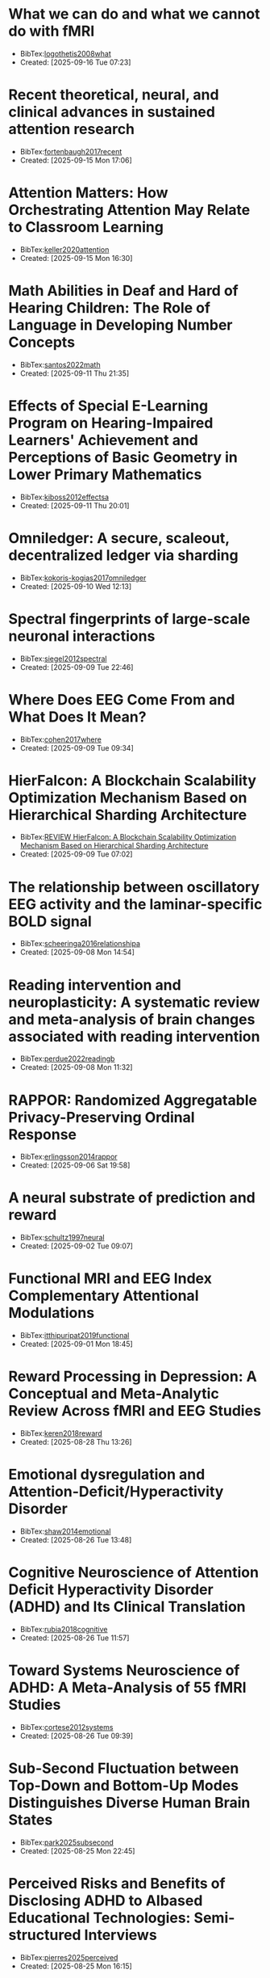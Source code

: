 

* What we can do and what we cannot do with fMRI
+ BibTex:[[id:F90F3021-B879-4DFB-A8B1-0E8CA48542CB][logothetis2008what]]
+ Created: [2025-09-16 Tue 07:23]

* Recent theoretical, neural, and clinical advances in sustained attention research
+ BibTex:[[id:C4F65E59-B876-44A3-B398-77A97C65AFDA][fortenbaugh2017recent]]
+ Created: [2025-09-15 Mon 17:06]

* Attention Matters: How Orchestrating Attention May Relate to Classroom Learning
+ BibTex:[[id:C36509E7-50CE-42DC-ACEA-BECADCAE0888][keller2020attention]]
+ Created: [2025-09-15 Mon 16:30]

* Math Abilities in Deaf and Hard of Hearing Children: The Role of Language in Developing Number Concepts
+ BibTex:[[id:B6D71B1F-CD9C-4849-AE76-744781CEB962][santos2022math]]
+ Created: [2025-09-11 Thu 21:35]

* Effects of Special E-Learning Program on Hearing-Impaired Learners' Achievement and Perceptions of Basic Geometry in Lower Primary Mathematics
+ BibTex:[[id:24CA32D6-56DE-467D-98BE-6B96FC49804F][kiboss2012effectsa]]
+ Created: [2025-09-11 Thu 20:01]

* Omniledger: A secure, scaleout, decentralized ledger via sharding
+ BibTex:[[id:A316C92D-13F9-4CE7-87AD-EB5F84D6E101][kokoris-kogias2017omniledger]]
+ Created: [2025-09-10 Wed 12:13]

* Spectral fingerprints of large-scale neuronal interactions
+ BibTex:[[id:EA1E7CBC-F8A5-4C42-B585-7BA93083DB74][siegel2012spectral]]
+ Created: [2025-09-09 Tue 22:46]

* Where Does EEG Come From and What Does It Mean?
+ BibTex:[[id:372DEC85-32A9-4E37-BEF2-B4CECD9EFDCE][cohen2017where]]
+ Created: [2025-09-09 Tue 09:34]

* HierFalcon: A Blockchain Scalability Optimization Mechanism Based on Hierarchical Sharding Architecture
+ BibTex:[[id:756EACFE-BFEC-4CA3-937F-38A1C5694523][REVIEW HierFalcon: A Blockchain Scalability Optimization Mechanism Based on Hierarchical Sharding Architecture]]
+ Created: [2025-09-09 Tue 07:02]

* The relationship between oscillatory EEG activity and the laminar-specific BOLD signal
+ BibTex:[[id:6A4F0F99-34E4-4E2E-8C08-AFB76CCA7A82][scheeringa2016relationshipa]]
+ Created: [2025-09-08 Mon 14:54]

* Reading intervention and neuroplasticity: A systematic review and meta-analysis of brain changes associated with reading intervention
+ BibTex:[[id:2CB92DE6-8F38-4E15-B2AB-462CFE472F42][perdue2022readingb]]
+ Created: [2025-09-08 Mon 11:32]

* RAPPOR: Randomized Aggregatable Privacy-Preserving Ordinal Response
+ BibTex:[[id:9EBD03C5-CA46-471C-A2F3-575909965934][erlingsson2014rappor]]
+ Created: [2025-09-06 Sat 19:58]

* A neural substrate of prediction and reward
+ BibTex:[[id:3D57D74C-E204-4A09-99E7-063AD88A126A][schultz1997neural]]
+ Created: [2025-09-02 Tue 09:07]

* Functional MRI and EEG Index Complementary Attentional Modulations
+ BibTex:[[id:352CA3AC-4B02-4199-8C2D-68877475CF99][itthipuripat2019functional]]
+ Created: [2025-09-01 Mon 18:45]

* Reward Processing in Depression: A Conceptual and Meta-Analytic Review Across fMRI and EEG Studies
+ BibTex:[[id:DF85DC28-F285-4EFE-850C-37F86D8F3EB1][keren2018reward]]
+ Created: [2025-08-28 Thu 13:26]

* Emotional dysregulation and Attention-Deficit/Hyperactivity Disorder
+ BibTex:[[id:6CF9920E-30AA-423A-99CD-D65D691D3652][shaw2014emotional]]
+ Created: [2025-08-26 Tue 13:48]

* Cognitive Neuroscience of Attention Deficit Hyperactivity Disorder (ADHD) and Its Clinical Translation
+ BibTex:[[id:DAE362B7-06CE-4270-A016-D1DCD1AF5B00][rubia2018cognitive]]
+ Created: [2025-08-26 Tue 11:57]

* Toward Systems Neuroscience of ADHD: A Meta-Analysis of 55 fMRI Studies
+ BibTex:[[id:DA7EBFAD-7186-49E6-A287-9CF01809975B][cortese2012systems]]
+ Created: [2025-08-26 Tue 09:39]

* Sub-Second Fluctuation between Top-Down and Bottom-Up Modes Distinguishes Diverse Human Brain States
+ BibTex:[[id:E74FB0DB-5822-4F74-9CDF-FB2FD5ED67BB][park2025subsecond]]
+ Created: [2025-08-25 Mon 22:45]

* Perceived Risks and Benefits of Disclosing ADHD to AIbased Educational Technologies: Semi-structured Interviews
+ BibTex:[[id:7D2DEE05-59D7-4CA1-9A56-753AD32CEF56][pierres2025perceived]]
+ Created: [2025-08-25 Mon 16:15]

* PolyJuice: Detecting Mis-compilation Bugs in Tensor Compilers with Equality Saturation Based Rewriting
+ BibTex:[[id:8032BA18-7B1C-4FA2-92DD-4C710AC5580B][zhou2024polyjuice]]
+ Created: [2025-08-23 Sat 15:29]

